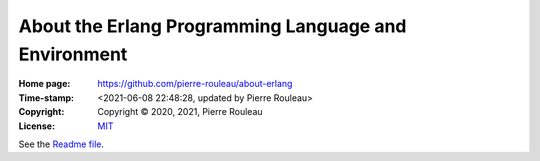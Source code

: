=====================================================
About the Erlang Programming Language and Environment
=====================================================

:Home page: https://github.com/pierre-rouleau/about-erlang
:Time-stamp: <2021-06-08 22:48:28, updated by Pierre Rouleau>
:Copyright: Copyright © 2020, 2021, Pierre Rouleau
:License: `MIT <../LICENSE>`_

See the `Readme file`_.

.. _Readme file: https://github.com/pierre-rouleau/about-erlang#readme
